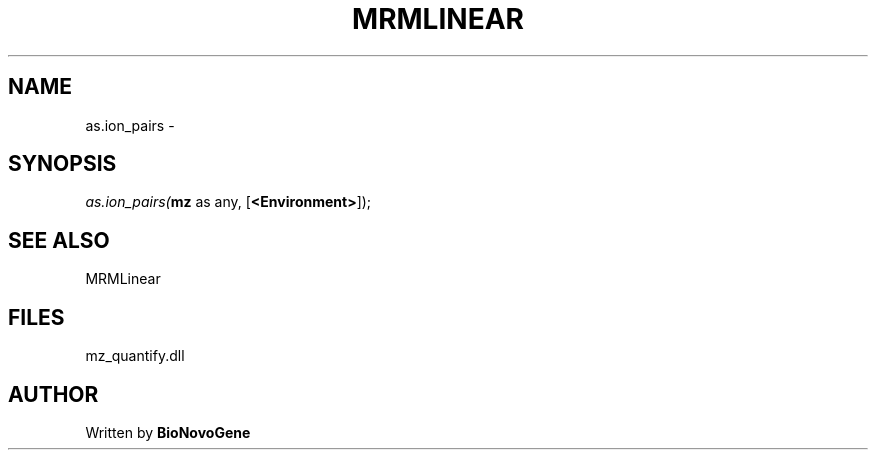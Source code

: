 .\" man page create by R# package system.
.TH MRMLINEAR 2 2000-1月 "as.ion_pairs" "as.ion_pairs"
.SH NAME
as.ion_pairs \- 
.SH SYNOPSIS
\fIas.ion_pairs(\fBmz\fR as any, 
[\fB<Environment>\fR]);\fR
.SH SEE ALSO
MRMLinear
.SH FILES
.PP
mz_quantify.dll
.PP
.SH AUTHOR
Written by \fBBioNovoGene\fR

